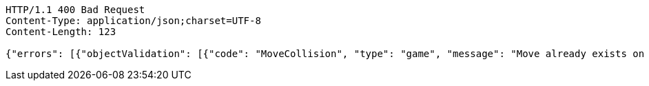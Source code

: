 [source,http,options="nowrap"]
----
HTTP/1.1 400 Bad Request
Content-Type: application/json;charset=UTF-8
Content-Length: 123

{"errors": [{"objectValidation": [{"code": "MoveCollision", "type": "game", "message": "Move already exists on board."}]}]}
----